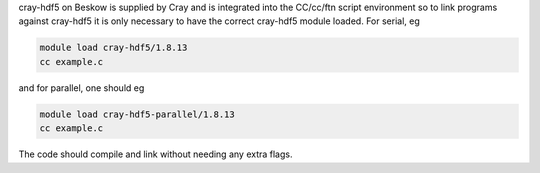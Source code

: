 
cray-hdf5 on Beskow is supplied by Cray and is integrated into the
CC/cc/ftn script environment so to link programs against cray-hdf5 it is
only necessary to have the correct cray-hdf5 module loaded. For serial, eg

.. code-block:: bash

  module load cray-hdf5/1.8.13
  cc example.c

and for parallel, one should eg

.. code-block:: bash

  module load cray-hdf5-parallel/1.8.13
  cc example.c

The code should compile and link without needing any extra flags.
